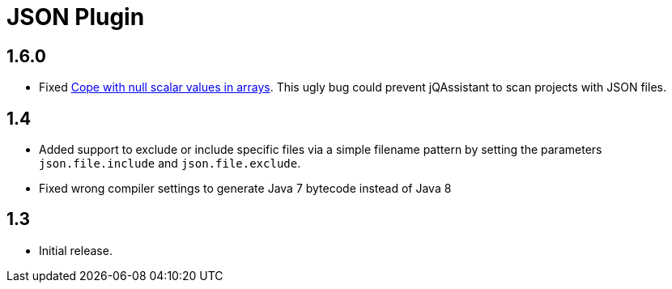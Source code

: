 
= JSON Plugin

== 1.6.0

* Fixed https://github.com/buschmais/jqa-json-plugin/issues/8[Cope with null scalar values in arrays^].
  This ugly bug could prevent jQAssistant to scan projects with JSON files.

== 1.4

* Added support to exclude or include specific files via a simple filename pattern
  by setting the parameters `json.file.include` and `json.file.exclude`.
* Fixed wrong compiler settings to generate Java 7 bytecode instead of Java 8

== 1.3

* Initial release.



